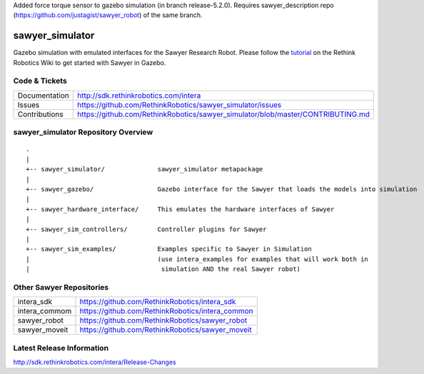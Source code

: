 Added force torque sensor to gazebo simulation (in branch release-5.2.0). Requires sawyer_description repo (https://github.com/justagist/sawyer_robot) of the same branch.


sawyer_simulator
================

Gazebo simulation with emulated interfaces for the Sawyer Research Robot. Please follow the tutorial_ on the Rethink Robotics Wiki to get started with Sawyer in Gazebo.

.. _tutorial: http://sdk.rethinkrobotics.com/intera/Gazebo_Tutorial

.. image:: sawyer_gazebo/etc/sawyer_gazebo.gif

Code & Tickets
--------------

+-----------------+----------------------------------------------------------------------------------+
| Documentation   | http://sdk.rethinkrobotics.com/intera                                            |
+-----------------+----------------------------------------------------------------------------------+
| Issues          | https://github.com/RethinkRobotics/sawyer_simulator/issues                       |
+-----------------+----------------------------------------------------------------------------------+
| Contributions   | https://github.com/RethinkRobotics/sawyer_simulator/blob/master/CONTRIBUTING.md  |
+-----------------+----------------------------------------------------------------------------------+

sawyer_simulator Repository Overview
------------------------------------

::

     .
     |
     +-- sawyer_simulator/              sawyer_simulator metapackage
     |
     +-- sawyer_gazebo/                 Gazebo interface for the Sawyer that loads the models into simulation
     |
     +-- sawyer_hardware_interface/     This emulates the hardware interfaces of Sawyer
     |
     +-- sawyer_sim_controllers/        Controller plugins for Sawyer
     |
     +-- sawyer_sim_examples/           Examples specific to Sawyer in Simulation
     |                                  (use intera_examples for examples that will work both in
     |                                   simulation AND the real Sawyer robot)

Other Sawyer Repositories
-------------------------
+------------------+-----------------------------------------------------+
| intera_sdk       | https://github.com/RethinkRobotics/intera_sdk       |
+------------------+-----------------------------------------------------+
| intera_commom    | https://github.com/RethinkRobotics/intera_common    |
+------------------+-----------------------------------------------------+
| sawyer_robot     | https://github.com/RethinkRobotics/sawyer_robot     |
+------------------+-----------------------------------------------------+
| sawyer_moveit    | https://github.com/RethinkRobotics/sawyer_moveit    |
+------------------+-----------------------------------------------------+

Latest Release Information
--------------------------

http://sdk.rethinkrobotics.com/intera/Release-Changes
